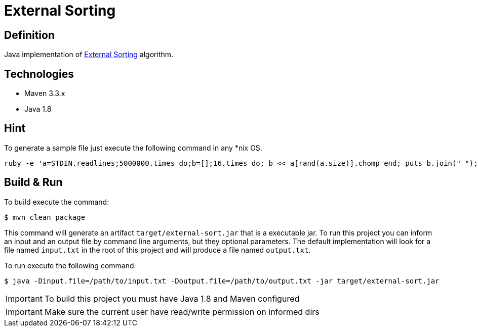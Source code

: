 = External Sorting

== Definition
Java implementation of https://en.wikipedia.org/wiki/External_sorting[External Sorting] algorithm.
   
== Technologies
   
   - Maven 3.3.x
   - Java 1.8
 
== Hint
To generate a sample file just execute the following command in any *nix OS.

```
ruby -e 'a=STDIN.readlines;5000000.times do;b=[];16.times do; b << a[rand(a.size)].chomp end; puts b.join(" "); end' < /usr/share/dict/words > input.txt
```
 
== Build & Run

To build execute the command:
```
$ mvn clean package
```

This command will generate an artifact `target/external-sort.jar` that is a executable jar. 
To run this project you can inform an input and an output file by command line arguments, but they optional parameters.
The default implementation will look for a file named `input.txt` in the root of this project and will produce a file named `output.txt`.

To run execute the following command:
```
$ java -Dinput.file=/path/to/input.txt -Doutput.file=/path/to/output.txt -jar target/external-sort.jar
```

IMPORTANT: To build this project you must have Java 1.8 and Maven configured
  
IMPORTANT: Make sure the current user have read/write permission on informed dirs